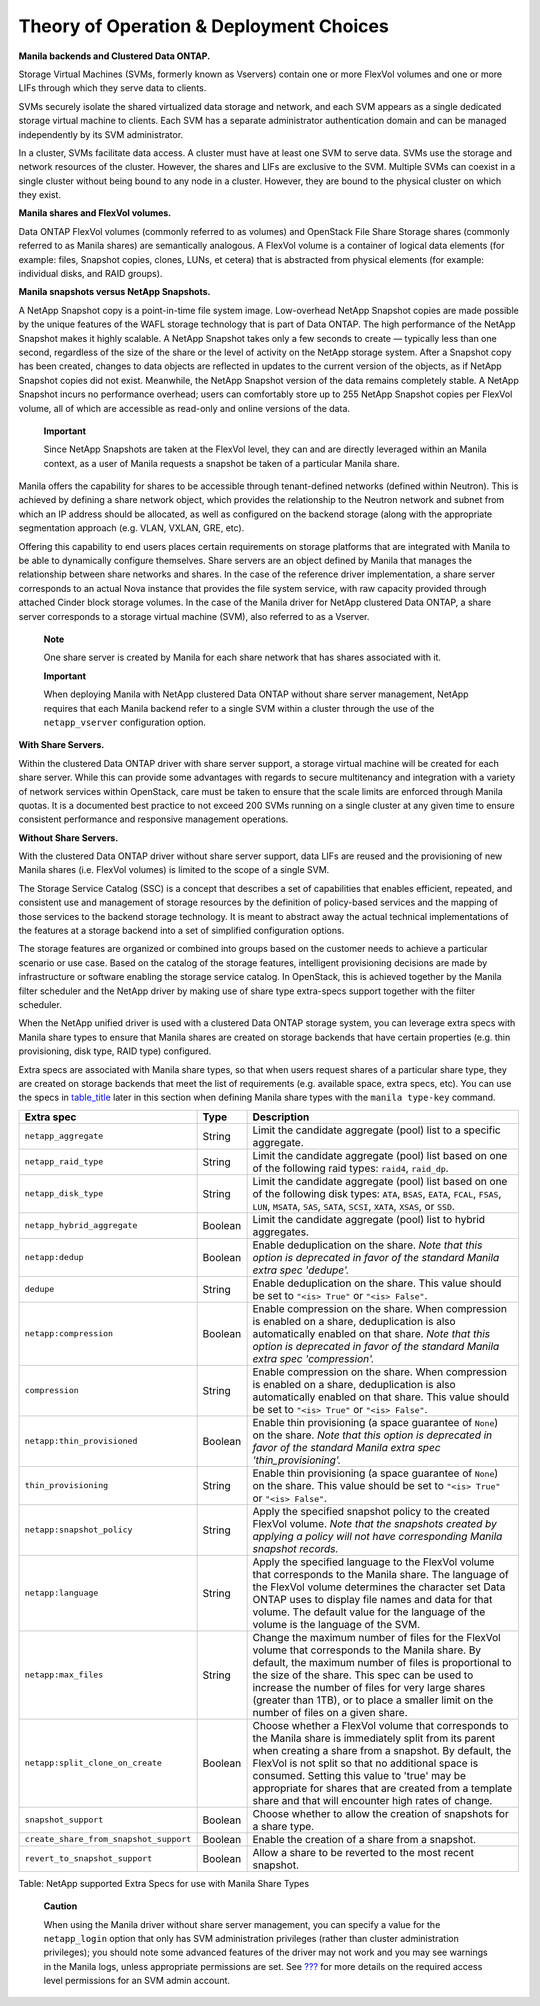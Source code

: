 Theory of Operation & Deployment Choices
========================================

**Manila backends and Clustered Data ONTAP.**

Storage Virtual Machines (SVMs, formerly known as Vservers) contain one
or more FlexVol volumes and one or more LIFs through which they serve
data to clients.

SVMs securely isolate the shared virtualized data storage and network,
and each SVM appears as a single dedicated storage virtual machine to
clients. Each SVM has a separate administrator authentication domain and
can be managed independently by its SVM administrator.

In a cluster, SVMs facilitate data access. A cluster must have at least
one SVM to serve data. SVMs use the storage and network resources of the
cluster. However, the shares and LIFs are exclusive to the SVM. Multiple
SVMs can coexist in a single cluster without being bound to any node in
a cluster. However, they are bound to the physical cluster on which they
exist.

**Manila shares and FlexVol volumes.**

Data ONTAP FlexVol volumes (commonly referred to as volumes) and
OpenStack File Share Storage shares (commonly referred to as Manila
shares) are semantically analogous. A FlexVol volume is a container of
logical data elements (for example: files, Snapshot copies, clones,
LUNs, et cetera) that is abstracted from physical elements (for example:
individual disks, and RAID groups).

**Manila snapshots versus NetApp Snapshots.**

A NetApp Snapshot copy is a point-in-time file system image.
Low-overhead NetApp Snapshot copies are made possible by the unique
features of the WAFL storage technology that is part of Data ONTAP. The
high performance of the NetApp Snapshot makes it highly scalable. A
NetApp Snapshot takes only a few seconds to create — typically less than
one second, regardless of the size of the share or the level of activity
on the NetApp storage system. After a Snapshot copy has been created,
changes to data objects are reflected in updates to the current version
of the objects, as if NetApp Snapshot copies did not exist. Meanwhile,
the NetApp Snapshot version of the data remains completely stable. A
NetApp Snapshot incurs no performance overhead; users can comfortably
store up to 255 NetApp Snapshot copies per FlexVol volume, all of which
are accessible as read-only and online versions of the data.

    **Important**

    Since NetApp Snapshots are taken at the FlexVol level, they can and
    are directly leveraged within an Manila context, as a user of Manila
    requests a snapshot be taken of a particular Manila share.

Manila offers the capability for shares to be accessible through
tenant-defined networks (defined within Neutron). This is achieved by
defining a share network object, which provides the relationship to the
Neutron network and subnet from which an IP address should be allocated,
as well as configured on the backend storage (along with the appropriate
segmentation approach (e.g. VLAN, VXLAN, GRE, etc).

Offering this capability to end users places certain requirements on
storage platforms that are integrated with Manila to be able to
dynamically configure themselves. Share servers are an object defined by
Manila that manages the relationship between share networks and shares.
In the case of the reference driver implementation, a share server
corresponds to an actual Nova instance that provides the file system
service, with raw capacity provided through attached Cinder block
storage volumes. In the case of the Manila driver for NetApp clustered
Data ONTAP, a share server corresponds to a storage virtual machine
(SVM), also referred to as a Vserver.

    **Note**

    One share server is created by Manila for each share network that
    has shares associated with it.

    **Important**

    When deploying Manila with NetApp clustered Data ONTAP without share
    server management, NetApp requires that each Manila backend refer to
    a single SVM within a cluster through the use of the
    ``netapp_vserver`` configuration option.

**With Share Servers.**

Within the clustered Data ONTAP driver with share server support, a
storage virtual machine will be created for each share server. While
this can provide some advantages with regards to secure multitenancy and
integration with a variety of network services within OpenStack, care
must be taken to ensure that the scale limits are enforced through
Manila quotas. It is a documented best practice to not exceed 200 SVMs
running on a single cluster at any given time to ensure consistent
performance and responsive management operations.

**Without Share Servers.**

With the clustered Data ONTAP driver without share server support, data
LIFs are reused and the provisioning of new Manila shares (i.e. FlexVol
volumes) is limited to the scope of a single SVM.

The Storage Service Catalog (SSC) is a concept that describes a set of
capabilities that enables efficient, repeated, and consistent use and
management of storage resources by the definition of policy-based
services and the mapping of those services to the backend storage
technology. It is meant to abstract away the actual technical
implementations of the features at a storage backend into a set of
simplified configuration options.

The storage features are organized or combined into groups based on the
customer needs to achieve a particular scenario or use case. Based on
the catalog of the storage features, intelligent provisioning decisions
are made by infrastructure or software enabling the storage service
catalog. In OpenStack, this is achieved together by the Manila filter
scheduler and the NetApp driver by making use of share type extra-specs
support together with the filter scheduler.

When the NetApp unified driver is used with a clustered Data ONTAP
storage system, you can leverage extra specs with Manila share types to
ensure that Manila shares are created on storage backends that have
certain properties (e.g. thin provisioning, disk type, RAID type)
configured.

Extra specs are associated with Manila share types, so that when users
request shares of a particular share type, they are created on storage
backends that meet the list of requirements (e.g. available space, extra
specs, etc). You can use the specs in
`table\_title <#manila.netapp.extra_specs>`__ later in this section when
defining Manila share types with the ``manila type-key`` command.

+------------------------------------------+-----------+----------------------------------------------------------------------------------------------------------------------------------------------------------------------------------------------------------------------------------------------------------------------------------------------------------------------------------------------------------------------------------+
| Extra spec                               | Type      | Description                                                                                                                                                                                                                                                                                                                                                                      |
+==========================================+===========+==================================================================================================================================================================================================================================================================================================================================================================================+
| ``netapp_aggregate``                     | String    | Limit the candidate aggregate (pool) list to a specific aggregate.                                                                                                                                                                                                                                                                                                               |
+------------------------------------------+-----------+----------------------------------------------------------------------------------------------------------------------------------------------------------------------------------------------------------------------------------------------------------------------------------------------------------------------------------------------------------------------------------+
| ``netapp_raid_type``                     | String    | Limit the candidate aggregate (pool) list based on one of the following raid types: ``raid4``, ``raid_dp``.                                                                                                                                                                                                                                                                      |
+------------------------------------------+-----------+----------------------------------------------------------------------------------------------------------------------------------------------------------------------------------------------------------------------------------------------------------------------------------------------------------------------------------------------------------------------------------+
| ``netapp_disk_type``                     | String    | Limit the candidate aggregate (pool) list based on one of the following disk types: ``ATA``, ``BSAS``, ``EATA``, ``FCAL``, ``FSAS``, ``LUN``, ``MSATA``, ``SAS``, ``SATA``, ``SCSI``, ``XATA``, ``XSAS``, or ``SSD``.                                                                                                                                                            |
+------------------------------------------+-----------+----------------------------------------------------------------------------------------------------------------------------------------------------------------------------------------------------------------------------------------------------------------------------------------------------------------------------------------------------------------------------------+
| ``netapp_hybrid_aggregate``              | Boolean   | Limit the candidate aggregate (pool) list to hybrid aggregates.                                                                                                                                                                                                                                                                                                                  |
+------------------------------------------+-----------+----------------------------------------------------------------------------------------------------------------------------------------------------------------------------------------------------------------------------------------------------------------------------------------------------------------------------------------------------------------------------------+
| ``netapp:dedup``                         | Boolean   | Enable deduplication on the share. *Note that this option is deprecated in favor of the standard Manila extra spec 'dedupe'.*                                                                                                                                                                                                                                                    |
+------------------------------------------+-----------+----------------------------------------------------------------------------------------------------------------------------------------------------------------------------------------------------------------------------------------------------------------------------------------------------------------------------------------------------------------------------------+
| ``dedupe``                               | String    | Enable deduplication on the share. This value should be set to ``"<is> True"`` or ``"<is> False"``.                                                                                                                                                                                                                                                                              |
+------------------------------------------+-----------+----------------------------------------------------------------------------------------------------------------------------------------------------------------------------------------------------------------------------------------------------------------------------------------------------------------------------------------------------------------------------------+
| ``netapp:compression``                   | Boolean   | Enable compression on the share. When compression is enabled on a share, deduplication is also automatically enabled on that share. *Note that this option is deprecated in favor of the standard Manila extra spec 'compression'.*                                                                                                                                              |
+------------------------------------------+-----------+----------------------------------------------------------------------------------------------------------------------------------------------------------------------------------------------------------------------------------------------------------------------------------------------------------------------------------------------------------------------------------+
| ``compression``                          | String    | Enable compression on the share. When compression is enabled on a share, deduplication is also automatically enabled on that share. This value should be set to ``"<is> True"`` or ``"<is> False"``.                                                                                                                                                                             |
+------------------------------------------+-----------+----------------------------------------------------------------------------------------------------------------------------------------------------------------------------------------------------------------------------------------------------------------------------------------------------------------------------------------------------------------------------------+
| ``netapp:thin_provisioned``              | Boolean   | Enable thin provisioning (a space guarantee of ``None``) on the share. *Note that this option is deprecated in favor of the standard Manila extra spec 'thin\_provisioning'.*                                                                                                                                                                                                    |
+------------------------------------------+-----------+----------------------------------------------------------------------------------------------------------------------------------------------------------------------------------------------------------------------------------------------------------------------------------------------------------------------------------------------------------------------------------+
| ``thin_provisioning``                    | String    | Enable thin provisioning (a space guarantee of ``None``) on the share. This value should be set to ``"<is> True"`` or ``"<is> False"``.                                                                                                                                                                                                                                          |
+------------------------------------------+-----------+----------------------------------------------------------------------------------------------------------------------------------------------------------------------------------------------------------------------------------------------------------------------------------------------------------------------------------------------------------------------------------+
| ``netapp:snapshot_policy``               | String    | Apply the specified snapshot policy to the created FlexVol volume. *Note that the snapshots created by applying a policy will not have corresponding Manila snapshot records.*                                                                                                                                                                                                   |
+------------------------------------------+-----------+----------------------------------------------------------------------------------------------------------------------------------------------------------------------------------------------------------------------------------------------------------------------------------------------------------------------------------------------------------------------------------+
| ``netapp:language``                      | String    | Apply the specified language to the FlexVol volume that corresponds to the Manila share. The language of the FlexVol volume determines the character set Data ONTAP uses to display file names and data for that volume. The default value for the language of the volume is the language of the SVM.                                                                            |
+------------------------------------------+-----------+----------------------------------------------------------------------------------------------------------------------------------------------------------------------------------------------------------------------------------------------------------------------------------------------------------------------------------------------------------------------------------+
| ``netapp:max_files``                     | String    | Change the maximum number of files for the FlexVol volume that corresponds to the Manila share. By default, the maximum number of files is proportional to the size of the share. This spec can be used to increase the number of files for very large shares (greater than 1TB), or to place a smaller limit on the number of files on a given share.                           |
+------------------------------------------+-----------+----------------------------------------------------------------------------------------------------------------------------------------------------------------------------------------------------------------------------------------------------------------------------------------------------------------------------------------------------------------------------------+
| ``netapp:split_clone_on_create``         | Boolean   | Choose whether a FlexVol volume that corresponds to the Manila share is immediately split from its parent when creating a share from a snapshot. By default, the FlexVol is not split so that no additional space is consumed. Setting this value to 'true' may be appropriate for shares that are created from a template share and that will encounter high rates of change.   |
+------------------------------------------+-----------+----------------------------------------------------------------------------------------------------------------------------------------------------------------------------------------------------------------------------------------------------------------------------------------------------------------------------------------------------------------------------------+
| ``snapshot_support``                     | Boolean   | Choose whether to allow the creation of snapshots for a share type.                                                                                                                                                                                                                                                                                                              |
+------------------------------------------+-----------+----------------------------------------------------------------------------------------------------------------------------------------------------------------------------------------------------------------------------------------------------------------------------------------------------------------------------------------------------------------------------------+
| ``create_share_from_snapshot_support``   | Boolean   | Enable the creation of a share from a snapshot.                                                                                                                                                                                                                                                                                                                                  |
+------------------------------------------+-----------+----------------------------------------------------------------------------------------------------------------------------------------------------------------------------------------------------------------------------------------------------------------------------------------------------------------------------------------------------------------------------------+
| ``revert_to_snapshot_support``           | Boolean   | Allow a share to be reverted to the most recent snapshot.                                                                                                                                                                                                                                                                                                                        |
+------------------------------------------+-----------+----------------------------------------------------------------------------------------------------------------------------------------------------------------------------------------------------------------------------------------------------------------------------------------------------------------------------------------------------------------------------------+

Table: NetApp supported Extra Specs for use with Manila Share Types

    **Caution**

    When using the Manila driver without share server management, you
    can specify a value for the ``netapp_login`` option that only has
    SVM administration privileges (rather than cluster administration
    privileges); you should note some advanced features of the driver
    may not work and you may see warnings in the Manila logs, unless
    appropriate permissions are set. See
    `??? <#manila.cdot.account_permissions>`__ for more details on the
    required access level permissions for an SVM admin account.
